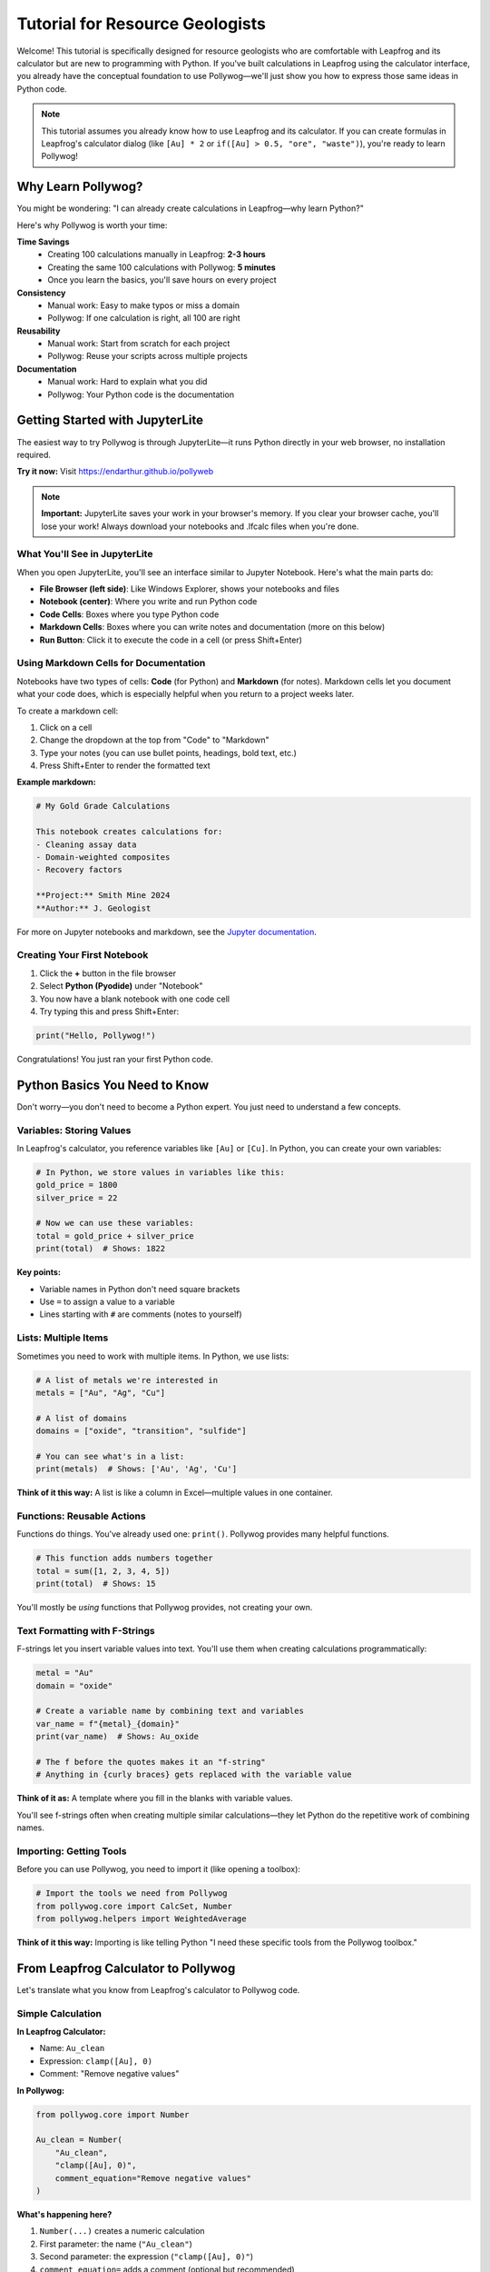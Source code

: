 Tutorial for Resource Geologists
=================================

Welcome! This tutorial is specifically designed for resource geologists who are comfortable with Leapfrog and its calculator but are new to programming with Python. If you've built calculations in Leapfrog using the calculator interface, you already have the conceptual foundation to use Pollywog—we'll just show you how to express those same ideas in Python code.

.. note::
   This tutorial assumes you already know how to use Leapfrog and its calculator. If you can create formulas in Leapfrog's calculator dialog (like ``[Au] * 2`` or ``if([Au] > 0.5, "ore", "waste")``), you're ready to learn Pollywog!

Why Learn Pollywog?
-------------------

You might be wondering: "I can already create calculations in Leapfrog—why learn Python?"

Here's why Pollywog is worth your time:

**Time Savings**
   - Creating 100 calculations manually in Leapfrog: **2-3 hours**
   - Creating the same 100 calculations with Pollywog: **5 minutes**
   - Once you learn the basics, you'll save hours on every project

**Consistency**
   - Manual work: Easy to make typos or miss a domain
   - Pollywog: If one calculation is right, all 100 are right

**Reusability**
   - Manual work: Start from scratch for each project
   - Pollywog: Reuse your scripts across multiple projects

**Documentation**
   - Manual work: Hard to explain what you did
   - Pollywog: Your Python code is the documentation

Getting Started with JupyterLite
---------------------------------

The easiest way to try Pollywog is through JupyterLite—it runs Python directly in your web browser, no installation required.

**Try it now:** Visit `https://endarthur.github.io/pollyweb <https://endarthur.github.io/pollyweb>`_

.. note::
   **Important:** JupyterLite saves your work in your browser's memory. If you clear your browser cache, you'll lose your work! Always download your notebooks and .lfcalc files when you're done.

What You'll See in JupyterLite
~~~~~~~~~~~~~~~~~~~~~~~~~~~~~~~

When you open JupyterLite, you'll see an interface similar to Jupyter Notebook. Here's what the main parts do:

- **File Browser (left side)**: Like Windows Explorer, shows your notebooks and files
- **Notebook (center)**: Where you write and run Python code
- **Code Cells**: Boxes where you type Python code
- **Markdown Cells**: Boxes where you can write notes and documentation (more on this below)
- **Run Button**: Click it to execute the code in a cell (or press Shift+Enter)

Using Markdown Cells for Documentation
~~~~~~~~~~~~~~~~~~~~~~~~~~~~~~~~~~~~~~~

Notebooks have two types of cells: **Code** (for Python) and **Markdown** (for notes). Markdown cells let you document what your code does, which is especially helpful when you return to a project weeks later.

To create a markdown cell:

1. Click on a cell
2. Change the dropdown at the top from "Code" to "Markdown"
3. Type your notes (you can use bullet points, headings, bold text, etc.)
4. Press Shift+Enter to render the formatted text

**Example markdown:**

.. code-block:: markdown

   # My Gold Grade Calculations
   
   This notebook creates calculations for:
   - Cleaning assay data
   - Domain-weighted composites
   - Recovery factors
   
   **Project:** Smith Mine 2024
   **Author:** J. Geologist

For more on Jupyter notebooks and markdown, see the `Jupyter documentation <https://jupyter-notebook.readthedocs.io/en/stable/>`_.

Creating Your First Notebook
~~~~~~~~~~~~~~~~~~~~~~~~~~~~~

1. Click the **+** button in the file browser
2. Select **Python (Pyodide)** under "Notebook"
3. You now have a blank notebook with one code cell
4. Try typing this and press Shift+Enter:

.. code-block:: python

   print("Hello, Pollywog!")

Congratulations! You just ran your first Python code.

Python Basics You Need to Know
-------------------------------

Don't worry—you don't need to become a Python expert. You just need to understand a few concepts.

Variables: Storing Values
~~~~~~~~~~~~~~~~~~~~~~~~~

In Leapfrog's calculator, you reference variables like ``[Au]`` or ``[Cu]``. In Python, you can create your own variables:

.. code-block:: python

   # In Python, we store values in variables like this:
   gold_price = 1800
   silver_price = 22
   
   # Now we can use these variables:
   total = gold_price + silver_price
   print(total)  # Shows: 1822

**Key points:**

- Variable names in Python don't need square brackets
- Use ``=`` to assign a value to a variable
- Lines starting with ``#`` are comments (notes to yourself)

Lists: Multiple Items
~~~~~~~~~~~~~~~~~~~~~

Sometimes you need to work with multiple items. In Python, we use lists:

.. code-block:: python

   # A list of metals we're interested in
   metals = ["Au", "Ag", "Cu"]
   
   # A list of domains
   domains = ["oxide", "transition", "sulfide"]
   
   # You can see what's in a list:
   print(metals)  # Shows: ['Au', 'Ag', 'Cu']

**Think of it this way:** A list is like a column in Excel—multiple values in one container.

Functions: Reusable Actions
~~~~~~~~~~~~~~~~~~~~~~~~~~~

Functions do things. You've already used one: ``print()``. Pollywog provides many helpful functions.

.. code-block:: python

   # This function adds numbers together
   total = sum([1, 2, 3, 4, 5])
   print(total)  # Shows: 15

You'll mostly be *using* functions that Pollywog provides, not creating your own.

Text Formatting with F-Strings
~~~~~~~~~~~~~~~~~~~~~~~~~~~~~~~

F-strings let you insert variable values into text. You'll use them when creating calculations programmatically:

.. code-block:: python

   metal = "Au"
   domain = "oxide"
   
   # Create a variable name by combining text and variables
   var_name = f"{metal}_{domain}"
   print(var_name)  # Shows: Au_oxide
   
   # The f before the quotes makes it an "f-string"
   # Anything in {curly braces} gets replaced with the variable value

**Think of it as:** A template where you fill in the blanks with variable values.

You'll see f-strings often when creating multiple similar calculations—they let Python do the repetitive work of combining names.

Importing: Getting Tools
~~~~~~~~~~~~~~~~~~~~~~~~

Before you can use Pollywog, you need to import it (like opening a toolbox):

.. code-block:: python

   # Import the tools we need from Pollywog
   from pollywog.core import CalcSet, Number
   from pollywog.helpers import WeightedAverage

**Think of it this way:** Importing is like telling Python "I need these specific tools from the Pollywog toolbox."

From Leapfrog Calculator to Pollywog
------------------------------------

Let's translate what you know from Leapfrog's calculator to Pollywog code.

Simple Calculation
~~~~~~~~~~~~~~~~~~

**In Leapfrog Calculator:**

- Name: ``Au_clean``
- Expression: ``clamp([Au], 0)``
- Comment: "Remove negative values"

**In Pollywog:**

.. code-block:: python

   from pollywog.core import Number
   
   Au_clean = Number(
       "Au_clean",
       "clamp([Au], 0)",
       comment_equation="Remove negative values"
   )

**What's happening here?**

1. ``Number(...)`` creates a numeric calculation
2. First parameter: the name (``"Au_clean"``)
3. Second parameter: the expression (``"clamp([Au], 0)"``)
4. ``comment_equation=`` adds a comment (optional but recommended)

.. note::
   Notice that expressions in Pollywog use the **exact same syntax** as Leapfrog's calculator! If you know how to write ``[Au] * 2`` in Leapfrog, you can use it in Pollywog.

Multiple Calculations
~~~~~~~~~~~~~~~~~~~~~

**In Leapfrog Calculator:**

You'd create each calculation one by one:

1. Au_clean: ``clamp([Au], 0)``
2. Au_log: ``log([Au_clean] + 1e-6)``
3. Au_scaled: ``[Au_log] * 0.95``

**In Pollywog:**

.. code-block:: python

   from pollywog.core import CalcSet, Number
   
   # Create all calculations at once
   preprocessing = CalcSet([
       Number("Au_clean", "clamp([Au], 0)", 
              comment_equation="Remove negative values"),
       Number("Au_log", "log([Au_clean] + 1e-6)",
              comment_equation="Log transform"),
       Number("Au_scaled", "[Au_log] * 0.95",
              comment_equation="Apply 95% factor"),
   ])
   
   # Export to use in Leapfrog
   preprocessing.to_lfcalc("my_calculations.lfcalc")

**Key concept:** ``CalcSet([...])`` is a container that holds multiple calculations. The square brackets ``[...]`` create a list of calculations.

Conditional Calculations (If/Else)
~~~~~~~~~~~~~~~~~~~~~~~~~~~~~~~~~~

**In Leapfrog Calculator:**

- Name: ``ore_class``
- Expression: ``if([Au] >= 0.5, "ore", "waste")``
- Type: Category

**In Pollywog:**

.. code-block:: python

   from pollywog.core import Category, If
   
   ore_class = Category(
       name="ore_class",
       expression=[
           If("[Au] >= 0.5", "'ore'", "'waste'")
       ]
   )

**Important notes:**

- Use ``Category`` for text/categorical outputs (like "ore" or "waste")
- Use ``Number`` for numeric outputs (like ``1.5`` or ``0.88``)
- When you have an ``If`` statement, the expression must be in square brackets: ``expression=[If(...)]``
- Text values need quotes inside quotes: ``"'ore'"`` (outer quotes for Python, inner quotes for Leapfrog)

Practical Examples
------------------

Let's work through real-world scenarios you face as a resource geologist.

Example 1: Cleaning Assay Data
~~~~~~~~~~~~~~~~~~~~~~~~~~~~~~~

**Scenario:** You have gold assays and need to:

1. Remove negative values
2. Cap extreme values at 100 g/t
3. Create a log transform for kriging

**The Pollywog Way:**

.. code-block:: python

   from pollywog.core import CalcSet, Number
   
   # Create all cleaning steps
   cleaning = CalcSet([
       Number("Au_clean", "clamp([Au], 0)",
              comment_equation="Remove negative values"),
       Number("Au_capped", "clamp([Au_clean], 0, 100)",
              comment_equation="Cap at 100 g/t to reduce nugget effect"),
       Number("Au_log", "log([Au_capped] + 0.01)",
              comment_equation="Log transform for kriging"),
   ])
   
   # Export for Leapfrog
   cleaning.to_lfcalc("drillhole_cleaning.lfcalc")

**Downloading the .lfcalc file:**

You have two options to download your file:

**Option 1: Enable the autodownload magic (recommended)**

First, in a cell at the top of your notebook, run:

.. code-block:: python

   %load_ext pollywog.magics
   %pollywog autodownload on

Now when you run ``to_lfcalc()``, a download button will appear below the cell. Click it to save the file.

**Option 2: Manual download**

In JupyterLite's file browser (left side), right-click on ``drillhole_cleaning.lfcalc`` and select "Download" to save it to your computer.

Then import it into Leapfrog!

Example 2: Domain-Weighted Grades
~~~~~~~~~~~~~~~~~~~~~~~~~~~~~~~~~~

**Scenario:** You've estimated gold grades for three domains (oxide, transition, sulfide) and have domain proportions. Now you need to calculate the composite grade.

**In Leapfrog Calculator:**

You'd write something like:
``([Au_oxide] * [prop_oxide] + [Au_transition] * [prop_transition] + [Au_sulfide] * [prop_sulfide]) / ([prop_oxide] + [prop_transition] + [prop_sulfide])``

That's long and error-prone!

**The Pollywog Way:**

.. code-block:: python

   from pollywog.core import CalcSet
   from pollywog.helpers import WeightedAverage
   
   # Let Pollywog write the formula for you
   composite = CalcSet([
       WeightedAverage(
           variables=["Au_oxide", "Au_transition", "Au_sulfide"],
           weights=["prop_oxide", "prop_transition", "prop_sulfide"],
           name="Au_composite",
           comment="Domain-weighted gold grade"
       )
   ])
   
   composite.to_lfcalc("domain_composite.lfcalc")

**Much easier!** Pollywog handles the complex formula for you.

Example 3: Multiple Metals, Multiple Domains
~~~~~~~~~~~~~~~~~~~~~~~~~~~~~~~~~~~~~~~~~~~~~

**Scenario:** You need domain-weighted composites for Au, Ag, Cu, Pb, and Zn across three domains.

**In Leapfrog Calculator:**

You'd create 5 calculations, each with a long formula. That's tedious and mistakes happen.

**The Pollywog Way:**

.. code-block:: python

   from pollywog.core import CalcSet
   from pollywog.helpers import WeightedAverage
   
   # Define your metals and domains
   metals = ["Au", "Ag", "Cu", "Pb", "Zn"]
   domains = ["oxide", "transition", "sulfide"]
   
   # Create composites for ALL metals at once
   composites = CalcSet([
       WeightedAverage(
           variables=[f"{metal}_{domain}" for domain in domains],
           weights=[f"prop_{domain}" for domain in domains],
           name=f"{metal}_composite",
           comment=f"Domain-weighted {metal} grade"
       )
       for metal in metals
   ])
   
   composites.to_lfcalc("all_metal_composites.lfcalc")

**What just happened?**

This creates 5 calculations (one for each metal), each with the proper domain weighting. The ``for metal in metals`` part repeats the calculation for each metal in your list.

**Think of it like this:** Instead of copy-pasting 5 times and changing "Au" to "Ag", "Cu", etc., Python does the repetition for you.

Example 4: Grade Classification
~~~~~~~~~~~~~~~~~~~~~~~~~~~~~~~~

**Scenario:** Classify blocks by gold grade into waste, low grade, medium grade, and high grade.

**In Leapfrog Calculator:**

You'd write nested if statements—messy and hard to read.

**The Pollywog Way:**

.. code-block:: python

   from pollywog.core import CalcSet
   from pollywog.helpers import CategoryFromThresholds
   
   classification = CalcSet([
       CategoryFromThresholds(
           variable="Au_composite",
           thresholds=[0.3, 1.0, 3.0],
           categories=["waste", "low_grade", "medium_grade", "high_grade"],
           name="ore_class",
           comment="Material classification by Au grade"
       )
   ])
   
   classification.to_lfcalc("classification.lfcalc")

**How it works:**

- Au < 0.3: waste
- 0.3 ≤ Au < 1.0: low_grade  
- 1.0 ≤ Au < 3.0: medium_grade
- Au ≥ 3.0: high_grade

.. note::
   You need **one more category than you have thresholds**. Here we have 3 thresholds ([0.3, 1.0, 3.0]) and 4 categories (["waste", "low_grade", "medium_grade", "high_grade"]). The thresholds create the boundaries, and the categories fill the ranges.

Example 5: Recovery and Economic Calculations
~~~~~~~~~~~~~~~~~~~~~~~~~~~~~~~~~~~~~~~~~~~~~~

**Scenario:** Calculate recovered metal and net smelter return (NSR) for gold and copper.

.. code-block:: python

   from pollywog.core import CalcSet, Number
   
   economics = CalcSet([
       # Apply metallurgical recovery
       Number("Au_recovered", "[Au_composite] * 0.88",
              comment_equation="88% recovery"),
       Number("Cu_recovered", "[Cu_composite] * 0.82",
              comment_equation="82% recovery"),
       
       # Calculate NSR (simplified)
       Number("Au_value", "[Au_recovered] * 1800",
              comment_equation="Gold at $1800/oz"),
       Number("Cu_value", "[Cu_recovered] * 3.5",
              comment_equation="Copper at $3.50/lb"),
       Number("NSR_total", "[Au_value] + [Cu_value]",
              comment_equation="Total net smelter return"),
   ])
   
   economics.to_lfcalc("economics.lfcalc")

Step-by-Step Workflow in JupyterLite
-------------------------------------

Let's walk through a complete workflow from start to finish.

Step 1: Open JupyterLite
~~~~~~~~~~~~~~~~~~~~~~~~~

1. Visit https://endarthur.github.io/pollyweb
2. Create a new Python notebook
3. Name it something like "My_First_Pollywog_Project"

Step 2: Import Pollywog and Enable Autodownload
~~~~~~~~~~~~~~~~~~~~~~~~~~~~~~~~~~~~~~~~~~~~~~~~

In the first cell, type:

.. code-block:: python

   from pollywog.core import CalcSet, Number, Category
   from pollywog.helpers import WeightedAverage, CategoryFromThresholds

Press Shift+Enter to run the cell. If no error appears, you're ready to go!

**Optional but recommended:** In the next cell, enable the autodownload magic so you can easily download .lfcalc files:

.. code-block:: python

   %load_ext pollywog.magics
   %pollywog autodownload on

This makes a download button appear whenever you export a file with ``to_lfcalc()``.

Step 3: Create Your Calculations
~~~~~~~~~~~~~~~~~~~~~~~~~~~~~~~~~

In the next cell, create your calculations. Here's a complete example:

.. code-block:: python

   # Define the metals and domains for your project
   metals = ["Au", "Ag", "Cu"]
   domains = ["oxide", "transition", "sulfide"]
   
   # Create domain-weighted composites
   block_model = CalcSet([
       # Weighted averages for each metal
       *[WeightedAverage(
           variables=[f"{metal}_{domain}" for domain in domains],
           weights=[f"prop_{domain}" for domain in domains],
           name=f"{metal}_composite",
           comment=f"Domain-weighted {metal} grade"
       ) for metal in metals],
       
       # Apply dilution
       Number("Au_diluted", "[Au_composite] * 0.95",
              comment_equation="5% dilution"),
       
       # Apply recovery
       Number("Au_recovered", "[Au_diluted] * 0.88",
              comment_equation="88% metallurgical recovery"),
       
       # Classify blocks
       CategoryFromThresholds(
           variable="Au_recovered",
           thresholds=[0.3, 1.0],
           categories=["waste", "low_grade", "high_grade"],
           name="material_type",
           comment="Block classification"
       ),
   ])

Step 4: Export Your Calculations
~~~~~~~~~~~~~~~~~~~~~~~~~~~~~~~~~

In the next cell:

.. code-block:: python

   # Export to .lfcalc file
   block_model.to_lfcalc("block_model_calculations.lfcalc")

**If you enabled the autodownload magic:** A download button appears below the cell. Click it to save the file to your computer.

**If you didn't enable the magic:** Right-click on ``block_model_calculations.lfcalc`` in the file browser (left side) and select "Download".

Step 5: Import into Leapfrog
~~~~~~~~~~~~~~~~~~~~~~~~~~~~~

1. Open your Leapfrog project
2. Navigate to your block model
3. Right-click on the "Evaluations" or "Numeric" section
4. Select "Import" → "From File"
5. Choose your ``block_model_calculations.lfcalc`` file
6. Your calculations appear in Leapfrog!

Step 6: Verify in Leapfrog
~~~~~~~~~~~~~~~~~~~~~~~~~~~

Check a few blocks to make sure the calculations produce expected values. If something's wrong, you can fix it in Python and re-export—much faster than recreating everything in Leapfrog!

Understanding Common Patterns
------------------------------

As you use Pollywog, you'll see some patterns repeat. Here are the most common ones.

Pattern 1: The List Comprehension
~~~~~~~~~~~~~~~~~~~~~~~~~~~~~~~~~~

You'll often see code like this:

.. code-block:: python

   [f"{metal}_composite" for metal in metals]

**What it does:** Creates a list of names by inserting each metal into the pattern.

**Example:**

.. code-block:: python

   metals = ["Au", "Ag", "Cu"]
   result = [f"{metal}_composite" for metal in metals]
   print(result)
   # Shows: ['Au_composite', 'Ag_composite', 'Cu_composite']

**Think of it as:** "For each metal in my list, create a name using this pattern"

The ``f"..."`` part is called an "f-string" and lets you insert variable values into text using ``{variable}``.

Pattern 2: The Unpacking Operator (*)
~~~~~~~~~~~~~~~~~~~~~~~~~~~~~~~~~~~~~~

You'll sometimes see code like this:

.. code-block:: python

   CalcSet([
       *[WeightedAverage(...) for metal in metals],
       Number("extra_calc", "..."),
   ])

The ``*`` unpacks a list. **Why use it?**

.. code-block:: python

   # Without *:
   my_list = [calc1, calc2, calc3]
   CalcSet([my_list, calc4])
   # Result: [[calc1, calc2, calc3], calc4]  ← nested list, wrong!
   
   # With *:
   my_list = [calc1, calc2, calc3]
   CalcSet([*my_list, calc4])
   # Result: [calc1, calc2, calc3, calc4]  ← flat list, correct!

**Think of it as:** "Unpack this list and put each item directly here"

Pattern 3: Named Parameters
~~~~~~~~~~~~~~~~~~~~~~~~~~~~

Functions in Pollywog often use named parameters:

.. code-block:: python

   Number(
       name="Au_clean",
       expression="clamp([Au], 0)",
       comment_equation="Remove negatives"
   )

**Why use names?**

- Makes code more readable
- You can put parameters in any order
- You can skip optional parameters

You can also use positional parameters for common cases:

.. code-block:: python

   # Positional (shorter):
   Number("Au_clean", "clamp([Au], 0)")
   
   # Named (clearer):
   Number(name="Au_clean", expression="clamp([Au], 0)")

Both are correct—use whichever feels clearer to you.

Common Mistakes and How to Fix Them
------------------------------------

Everyone makes mistakes when learning. Here are the most common ones and how to fix them.

Mistake 1: Forgetting Square Brackets
~~~~~~~~~~~~~~~~~~~~~~~~~~~~~~~~~~~~~~

**Error:**

.. code-block:: python

   Number("result", "Au * 2")

**Problem:** In Leapfrog expressions, variable references need square brackets.

**Fix:**

.. code-block:: python

   Number("result", "[Au] * 2")

Mistake 2: Quote Confusion
~~~~~~~~~~~~~~~~~~~~~~~~~~~

**Error:**

.. code-block:: python

   Category("type", [If("[Au] > 0.5", "ore", "waste")])

**Problem:** Category values (like "ore") need to be quoted in the Leapfrog expression, which means quotes inside quotes.

**Fix:**

.. code-block:: python

   Category("type", [If("[Au] > 0.5", "'ore'", "'waste'")])

**Remember:** Use ``"'text'"`` (double quotes outside, single quotes inside) for category values.

Mistake 3: Forgetting to Import
~~~~~~~~~~~~~~~~~~~~~~~~~~~~~~~~

**Error:**

.. code-block:: python

   calcset = CalcSet([...])
   # Error: NameError: name 'CalcSet' is not defined

**Problem:** You need to import before you can use Pollywog classes.

**Fix:**

.. code-block:: python

   from pollywog.core import CalcSet, Number
   
   calcset = CalcSet([...])

Mistake 4: Missing Commas
~~~~~~~~~~~~~~~~~~~~~~~~~

**Error:**

.. code-block:: python

   CalcSet([
       Number("a", "[x] * 2")
       Number("b", "[y] * 2")
   ])

**Problem:** Python lists need commas between items.

**Fix:**

.. code-block:: python

   CalcSet([
       Number("a", "[x] * 2"),  # ← comma here
       Number("b", "[y] * 2")   # ← comma optional on last item
   ])

Mistake 5: Wrong Calculation Type
~~~~~~~~~~~~~~~~~~~~~~~~~~~~~~~~~~

**Error:**

.. code-block:: python

   Number("type", [If("[Au] > 0.5", "'ore'", "'waste'")])

**Problem:** Numbers can't hold text values like "ore" or "waste".

**Fix:**

.. code-block:: python

   Category("type", [If("[Au] > 0.5", "'ore'", "'waste'")])

**Rule:** Use ``Number`` for numeric results, ``Category`` for text results.

Tips for Success
-----------------

1. **Start small:** Begin with 2-3 calculations and get comfortable before tackling complex workflows
2. **Test frequently:** Export and test in Leapfrog often to catch issues early
3. **Use comments:** Add ``comment_equation`` to document your logic—your future self will thank you
4. **Copy examples:** There's no shame in copying working code and modifying it
5. **Build a library:** Save your successful scripts for reuse on future projects
6. **Ask for help:** If you're stuck, don't hesitate to ask Python-savvy colleagues or check the documentation

Saving and Organizing Your Work
--------------------------------

In JupyterLite
~~~~~~~~~~~~~~

**Remember:** JupyterLite stores everything in browser memory!

**Best practices:**

1. Download your notebooks regularly (File → Download)
2. Download .lfcalc files immediately after creating them
3. Keep backups on your computer or network drive
4. Consider one notebook per project or workflow stage

On Your Computer
~~~~~~~~~~~~~~~~

If you install Python and Pollywog locally (see :doc:`getting_started`), you can:

- Save notebooks and scripts directly to your file system
- Use version control (Git) to track changes
- Integrate with your company's data management systems

Next Steps
----------

Now that you understand the basics:

**Practice Projects:**

1. Recreate a simple calculation set from one of your Leapfrog projects
2. Build a domain-weighted composite for your most common metals
3. Create a classification system for your typical ore types

**Learn More:**

- :doc:`getting_started` - Installing Pollywog on your computer
- :doc:`tutorials` - More detailed workflow examples
- :doc:`expression_syntax` - Complete guide to Leapfrog expression syntax
- :doc:`helpers_guide` - All available helper functions
- :doc:`workflow_patterns` - Common patterns for different scenarios

**Advanced Topics** (for later):

- Converting Excel formulas to Pollywog
- Building calculation templates for your company
- Integrating machine learning models (yes, really!)
- Automating pre and post-processing workflows (the estimation itself still needs to be done in Leapfrog)

Getting Help
------------

If you get stuck:

1. **Check the examples:** The ``examples/`` folder in the GitHub repository has working notebooks
2. **Read the documentation:** https://pollywog.readthedocs.io
3. **Search for similar issues:** https://github.com/endarthur/pollywog/issues
4. **Ask questions:** Open a new issue on GitHub with your question

Remember: Everyone starts somewhere, and the Pollywog community is friendly and helpful. Don't be afraid to ask questions!

Final Thoughts
--------------

Learning Python and Pollywog might feel challenging at first, but remember:

- You already understand the concepts (you use Leapfrog's calculator!)
- You're just learning a new way to express the same ideas
- The time investment pays off quickly—often after just one project
- Every resource geologist who learns this says: "I wish I'd learned it sooner"

You've got this! Start with simple examples, build confidence, and gradually tackle more complex workflows. Before you know it, you'll be automating calculations that used to take hours.

Happy modeling! 🪨✨
